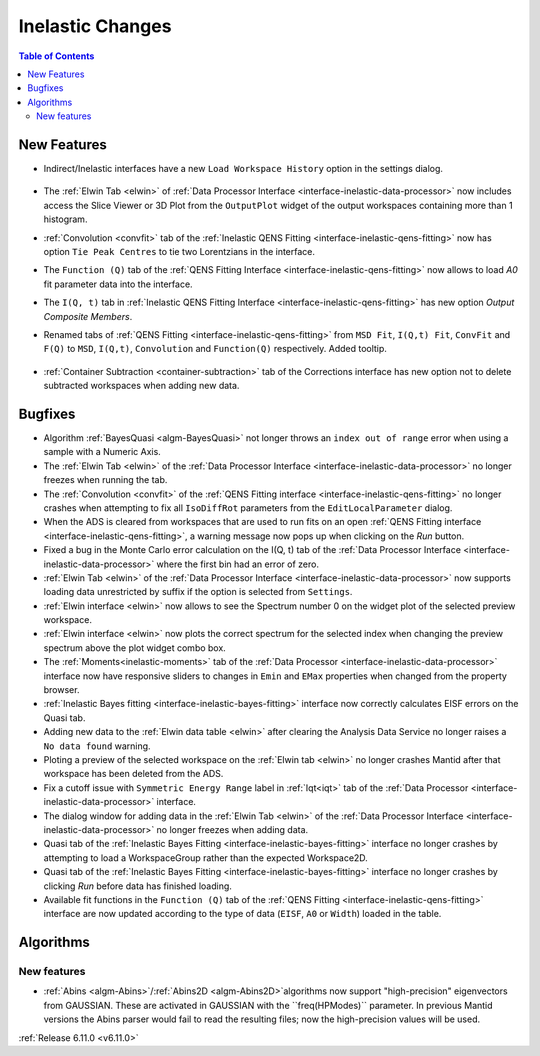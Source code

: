 =================
Inelastic Changes
=================

.. contents:: Table of Contents
   :local:

New Features
------------
- Indirect/Inelastic interfaces have a new ``Load Workspace History`` option in the settings dialog.

  .. figure::  ../../images/6_11_release/load_history_option.png
     :width: 500px

- The :ref:`Elwin Tab <elwin>` of  :ref:`Data Processor Interface <interface-inelastic-data-processor>` now includes access the Slice Viewer or 3D Plot from the ``OutputPlot`` widget of the output workspaces containing more than 1 histogram.
- :ref:`Convolution <convfit>` tab of the :ref:`Inelastic QENS Fitting <interface-inelastic-qens-fitting>` now has option ``Tie Peak Centres`` to tie two Lorentzians in the interface.
- The ``Function (Q)`` tab of the :ref:`QENS Fitting Interface <interface-inelastic-qens-fitting>` now allows to load `A0` fit parameter data into the interface.
- The ``I(Q, t)`` tab in :ref:`Inelastic QENS Fitting Interface <interface-inelastic-qens-fitting>` has new option `Output Composite Members`.
- Renamed tabs of :ref:`QENS Fitting <interface-inelastic-qens-fitting>` from ``MSD Fit``, ``I(Q,t) Fit``, ``ConvFit`` and ``F(Q)`` to ``MSD``, ``I(Q,t)``, ``Convolution`` and ``Function(Q)`` respectively. Added tooltip.

  .. figure::  ../../images/6_11_release/renamed_tabs.png
     :width: 350px

- :ref:`Container Subtraction <container-subtraction>` tab of the Corrections interface has new option not to delete subtracted workspaces when adding new data.


Bugfixes
--------
- Algorithm :ref:`BayesQuasi <algm-BayesQuasi>` not longer throws an ``index out of range`` error when using a sample with a Numeric Axis.
- The :ref:`Elwin Tab <elwin>` of the :ref:`Data Processor Interface <interface-inelastic-data-processor>` no longer freezes when running the tab.
- The :ref:`Convolution <convfit>` of the :ref:`QENS Fitting interface <interface-inelastic-qens-fitting>` no longer crashes when attempting to fix all ``IsoDiffRot`` parameters from the ``EditLocalParameter`` dialog.
- When the ADS is cleared from workspaces that are used to run fits on an open :ref:`QENS Fitting interface <interface-inelastic-qens-fitting>`, a warning message now pops up when clicking on the `Run` button.
- Fixed a bug in the Monte Carlo error calculation on the I(Q, t) tab of the :ref:`Data Processor Interface <interface-inelastic-data-processor>` where the first bin had an error of zero.
- :ref:`Elwin Tab <elwin>` of the :ref:`Data Processor Interface <interface-inelastic-data-processor>` now supports loading data unrestricted by suffix if the option is selected from ``Settings``.
- :ref:`Elwin interface <elwin>` now allows to see the Spectrum number 0 on the widget plot of the selected preview workspace.
- :ref:`Elwin interface <elwin>` now plots the correct spectrum for the selected index when changing the preview spectrum above the plot widget combo box.
- The :ref:`Moments<inelastic-moments>` tab of the :ref:`Data Processor <interface-inelastic-data-processor>` interface now have responsive sliders to changes in ``Emin`` and ``EMax`` properties when changed from the property browser.
- :ref:`Inelastic Bayes fitting <interface-inelastic-bayes-fitting>` interface now correctly calculates EISF errors on the Quasi tab.
- Adding new data to the  :ref:`Elwin data table <elwin>` after clearing the Analysis Data Service no longer raises a ``No data found`` warning.
- Ploting  a preview of the selected workspace on the :ref:`Elwin tab <elwin>` no longer crashes Mantid after that workspace has been deleted from the ADS.
- Fix a cutoff issue with ``Symmetric Energy Range`` label in :ref:`Iqt<iqt>` tab of the :ref:`Data Processor <interface-inelastic-data-processor>` interface.
- The dialog window for adding data in the  :ref:`Elwin Tab <elwin>` of the :ref:`Data Processor Interface <interface-inelastic-data-processor>` no longer freezes when adding data.
- Quasi tab of the :ref:`Inelastic Bayes Fitting <interface-inelastic-bayes-fitting>` interface no longer crashes by attempting to load a WorkspaceGroup rather than the expected Workspace2D.
- Quasi tab of the :ref:`Inelastic Bayes Fitting <interface-inelastic-bayes-fitting>` interface no longer crashes by clicking `Run` before data has finished loading.
- Available fit functions in the ``Function (Q)`` tab of the :ref:`QENS Fitting <interface-inelastic-qens-fitting>` interface are now updated according to the type of data (``EISF``, ``A0`` or ``Width``) loaded in the table.


Algorithms
----------

New features
############
- :ref:`Abins <algm-Abins>`/:ref:`Abins2D <algm-Abins2D>`algorithms now support "high-precision" eigenvectors from GAUSSIAN.
  These are activated in GAUSSIAN with the ``freq(HPModes)`` parameter.
  In previous Mantid versions the Abins parser would fail to read the resulting files; now the high-precision values will be used.


:ref:`Release 6.11.0 <v6.11.0>`
